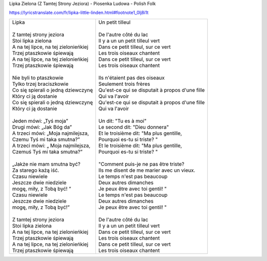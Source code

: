 Lipka Zielona (Z Tamtej Strony Jeziora) - Piosenka Ludowa - Polish Folk


https://lyricstranslate.com/fr/lipka-little-linden.html#footnote1_0lj8i1t


+------------------------------------------+----------------------------------------------------------+
| | Lipka                                  | | Un petit tilleul                                       |
| |                                        | |                                                        |
| | Z tamtej strony jeziora                | | De l'autre côté du lac                                 |
| | Stoi lipka zielona                     | | Il y a un un petit tilleul vert                        |
| | A na tej lipce, na tej zielonieńkiej   | | Dans ce petit tilleul, sur ce vert                     |
| | Trzej ptaszkowie śpiewają              | | Les trois oiseaux chantent                             |
| | A na tej lipce, na tej zielonieńkiej   | | Dans ce petit tilleul, sur ce vert                     |
| | Trzej ptaszkowie śpiewają              | | Les trois oiseaux chantent                             |
| |                                        | |                                                        |
| | Nie byli to ptaszkowie                 | | Ils n'étaient pas des oiseaux                          |
| | Tylko trzej braciszkowie               | | Seulement trois frères                                 |
| | Co się spierali o jedną dziewczynę     | | Qu'est-ce qui se disputait à propos d'une fille        |
| | Który ci ją dostanie                   | | Qui va l'avoir                                         |
| | Co się spierali o jedną dziewczynę     | | Qu'est-ce qui se disputait à propos d'une fille        |
| | Który ci ją dostanie                   | | Qui va l'avoir                                         |
| |                                        | |                                                        |
| | Jeden mówi: „Tyś moja”                 | | Un dit: "Tu es à moi"                                  |
| | Drugi mówi: „Jak Bóg da”               | | Le second dit: "Dieu donnera"                          |
| | A trzeci mówi: „Moja najmilejsza,      | | Et le troisième dit: "Ma plus gentille,                |
| | Czemu Tyś mi taka smutna?”             | | Pourquoi es-tu si triste? "                            |
| | A trzeci mówi: „ Moja najmilejsza,     | | Et le troisième dit: "Ma plus gentille,                |
| | Czemuś Tyś mi taka smutna?”            | | Pourquoi es-tu si triste? "                            |
| |                                        | |                                                        |
| | „Jakże nie mam smutna być?             | | "Comment puis-je ne pas être triste?                   |
| | Za starego każą iść.                   | | Ils me disent de me marier avec un vieux.              |
| | Czasu niewiele                         | | Le temps n'est pas beaucoup                            |
| | Jeszcze dwie niedziele                 | | Deux autres dimanches                                  |
| | mogę, miły, z Tobą być! ”              | | Je peux être avec toi gentil! "                        |
| | Czasu niewiele                         | | Le temps n'est pas beaucoup                            |
| | Jeszcze dwie niedziele                 | | Deux autres dimanches                                  |
| | mogę, miły, z Tobą być!”               | | Je peux être avec toi gentil! "                        |
| |                                        | |                                                        |
| | Z tamtej strony jeziora                | | De l'autre côté du lac                                 |
| | Stoi lipka zielona                     | | Il y a un un petit tilleul vert                        |
| | A na tej lipce, na tej zielonieńkiej   | | Dans ce petit tilleul, sur ce vert                     |
| | Trzej ptaszkowie śpiewają              | | Les trois oiseaux chantent                             |
| | A na tej lipce, na tej zielonieńkiej   | | Dans ce petit tilleul, sur ce vert                     |
| | Trzej ptaszkowie śpiewają              | | Les trois oiseaux chantent                             |
+------------------------------------------+----------------------------------------------------------+

